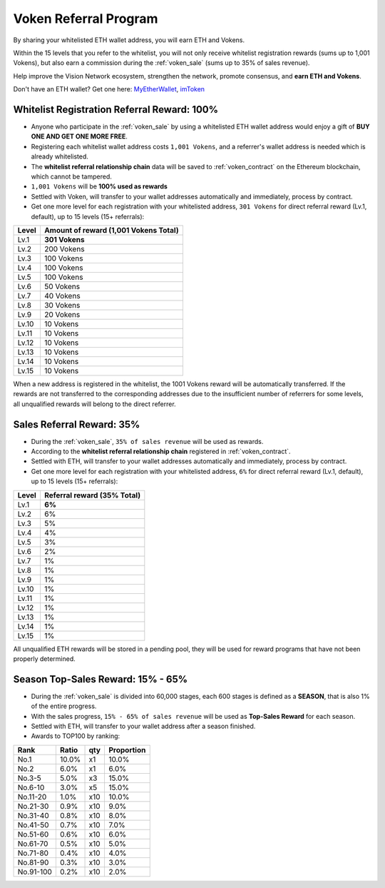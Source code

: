.. _voken_referral_program:

Voken Referral Program
======================

By sharing your whitelisted ETH wallet address,
you will earn ETH and Vokens.

Within the 15 levels that you refer to the whitelist,
you will not only receive whitelist registration rewards
(sums up to 1,001 Vokens),
but also earn a commission during the :ref:`voken_sale`
(sums up to 35% of sales revenue).

Help improve the Vision Network ecosystem,
strengthen the network, promote consensus,
and **earn ETH and Vokens**.

Don't have an ETH wallet? Get one here: `MyEtherWallet`_, `imToken`_

.. _MyEtherWallet: https://www.myetherwallet.com/
.. _imToken: https://imkey.im/


Whitelist Registration Referral Reward: 100%
--------------------------------------------

- Anyone who participate in the :ref:`voken_sale`
  by using a whitelisted ETH wallet address
  would enjoy a gift of **BUY ONE AND GET ONE MORE FREE**.
- Registering each whitelist wallet address costs ``1,001 Vokens``,
  and a referrer's wallet address is needed
  which is already whitelisted.
- The **whitelist referral relationship chain** data will be saved
  to :ref:`voken_contract` on the Ethereum blockchain,
  which cannot be tampered.
- ``1,001 Vokens`` will be **100% used as rewards**
- Settled with Voken,
  will transfer to your wallet addresses automatically and immediately,
  process by contract.
- Get one more level for each registration with your whitelisted address,
  ``301 Vokens`` for direct referral reward (Lv.1, default),
  up to 15 levels (15+ referrals):

=====  =====================================
Level  Amount of reward (1,001 Vokens Total)
=====  =====================================
Lv.1   **301 Vokens**
Lv.2   200 Vokens
Lv.3   100 Vokens
Lv.4   100 Vokens
Lv.5   100 Vokens
Lv.6   50 Vokens
Lv.7   40 Vokens
Lv.8   30 Vokens
Lv.9   20 Vokens
Lv.10  10 Vokens
Lv.11  10 Vokens
Lv.12  10 Vokens
Lv.13  10 Vokens
Lv.14  10 Vokens
Lv.15  10 Vokens
=====  =====================================

When a new address is registered in the whitelist,
the 1001 Vokens reward will be automatically transferred.
If the rewards are not transferred to the corresponding addresses
due to the insufficient number of referrers for some levels,
all unqualified rewards will belong to the direct referrer.


.. _sales_referral_reward:

Sales Referral Reward: 35%
--------------------------

- During the :ref:`voken_sale`, ``35% of sales revenue`` will be used as rewards.
- According to the **whitelist referral relationship chain** registered
  in :ref:`voken_contract`.
- Settled with ETH,
  will transfer to your wallet addresses automatically and immediately,
  process by contract.
- Get one more level for each registration with your whitelisted address,
  ``6%`` for direct referral reward (Lv.1, default),
  up to 15 levels (15+ referrals):

=====  ===========================
Level  Referral reward (35% Total)
=====  ===========================
Lv.1   **6%**
Lv.2   6%
Lv.3   5%
Lv.4   4%
Lv.5   3%
Lv.6   2%
Lv.7   1%
Lv.8   1%
Lv.9   1%
Lv.10  1%
Lv.11  1%
Lv.12  1%
Lv.13  1%
Lv.14  1%
Lv.15  1%
=====  ===========================

All unqualified ETH rewards will be stored in a pending pool,
they will be used for reward programs that have not been properly determined.

.. _top_sales_reward:

Season Top-Sales Reward: 15% - 65%
----------------------------------

- During the :ref:`voken_sale` is divided into 60,000 stages,
  each 600 stages is defined as a **SEASON**,
  that is also 1% of the entire progress.
- With the sales progress,
  ``15% - 65% of sales revenue`` will be used
  as **Top-Sales Reward** for each season.
- Settled with ETH,
  will transfer to your wallet address after a season finished.
- Awards to TOP100 by ranking:

==========  =====  ===  ==========
Rank        Ratio  qty  Proportion
==========  =====  ===  ==========
No.1        10.0%  x1   10.0%
No.2         6.0%  x1    6.0%
No.3-5       5.0%  x3   15.0%
No.6-10      3.0%  x5   15.0%
No.11-20     1.0%  x10  10.0%
No.21-30     0.9%  x10   9.0%
No.31-40     0.8%  x10   8.0%
No.41-50     0.7%  x10   7.0%
No.51-60     0.6%  x10   6.0%
No.61-70     0.5%  x10   5.0%
No.71-80     0.4%  x10   4.0%
No.81-90     0.3%  x10   3.0%
No.91-100    0.2%  x10   2.0%
==========  =====  ===  ==========


